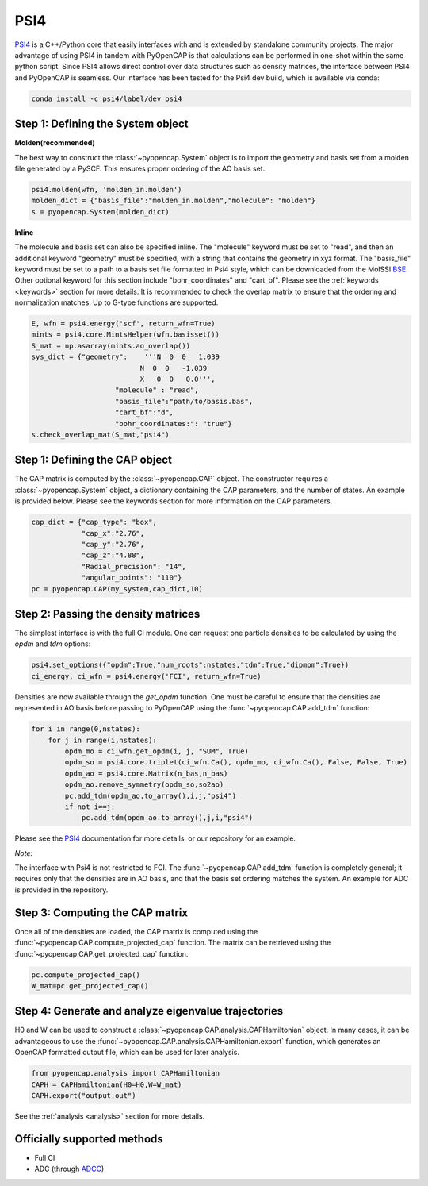 PSI4
=======================

PSI4_ is a C++/Python core that easily interfaces with and is extended by 
standalone community projects. The major advantage of using PSI4 in tandem with PyOpenCAP 
is that calculations can be performed in one-shot within the same python script. 
Since PSI4 allows direct control over data structures such as density matrices, 
the interface between PSI4 and PyOpenCAP is seamless. Our interface has been tested for 
the Psi4 dev build, which is available via conda:

.. code-block:: rst

	conda install -c psi4/label/dev psi4

.. _PSI4: http://www.psicode.org/


Step 1: Defining the System object
----------------------------------

**Molden(recommended)**

The best way to construct the :class:`~pyopencap.System` object is to import the geometry 
and basis set from a molden file generated by a PySCF. This ensures proper ordering of the 
AO basis set.

.. code-block:: python

    psi4.molden(wfn, 'molden_in.molden')
    molden_dict = {"basis_file":"molden_in.molden","molecule": "molden"}
    s = pyopencap.System(molden_dict)

**Inline**

The molecule and basis set can also be specified inline. The "molecule" keyword must 
be set to "read", and then an additional keyword "geometry" must
be specified, with a string that contains the geometry in xyz format. The "basis_file" keyword 
must be set to a path to a basis set file formatted in Psi4 style, which can be downloaded from
the MolSSI BSE_. Other optional keyword for this section include "bohr_coordinates" and
"cart_bf". Please see the :ref:`keywords <keywords>` section for more details. It is recommended to check the
overlap matrix to ensure that the ordering and normalization matches. Up to G-type functions are supported.

.. code-block:: python

    E, wfn = psi4.energy('scf', return_wfn=True)
    mints = psi4.core.MintsHelper(wfn.basisset())
    S_mat = np.asarray(mints.ao_overlap())
    sys_dict = {"geometry":    '''N  0  0   1.039
                              N  0  0   -1.039
                              X   0  0   0.0''',
            		"molecule" : "read",
            		"basis_file":"path/to/basis.bas",
            		"cart_bf":"d",
            		"bohr_coordinates:": "true"}
    s.check_overlap_mat(S_mat,"psi4")
    
.. _BSE: https://www.basissetexchange.org/

Step 1: Defining the CAP object
-----------------------------------------

The CAP matrix is computed by the :class:`~pyopencap.CAP` object. The constructor 
requires a :class:`~pyopencap.System` object, a dictionary containing the CAP parameters, 
and the number of states. An example is provided below. Please see the keywords section for more information on
the CAP parameters.

.. code-block:: python

    cap_dict = {"cap_type": "box",
            	"cap_x":"2.76",
            	"cap_y":"2.76",
            	"cap_z":"4.88",
            	"Radial_precision": "14",
            	"angular_points": "110"}
    pc = pyopencap.CAP(my_system,cap_dict,10)
    
Step 2: Passing the density matrices
------------------------------------
The simplest interface is with the full CI module. One can request one particle densities 
to be calculated by using the `opdm` and `tdm` options:

.. code-block:: python

	psi4.set_options({"opdm":True,"num_roots":nstates,"tdm":True,"dipmom":True})
	ci_energy, ci_wfn = psi4.energy('FCI', return_wfn=True)
	
Densities are now available through the `get_opdm` function. One must be careful to ensure 
that the densities are represented in AO basis before passing to PyOpenCAP using the 
:func:`~pyopencap.CAP.add_tdm` function:

.. code-block:: python

    for i in range(0,nstates):
        for j in range(i,nstates):
            opdm_mo = ci_wfn.get_opdm(i, j, "SUM", True)
            opdm_so = psi4.core.triplet(ci_wfn.Ca(), opdm_mo, ci_wfn.Ca(), False, False, True)
            opdm_ao = psi4.core.Matrix(n_bas,n_bas)
            opdm_ao.remove_symmetry(opdm_so,so2ao)
            pc.add_tdm(opdm_ao.to_array(),i,j,"psi4")
            if not i==j:
                pc.add_tdm(opdm_ao.to_array(),j,i,"psi4")

Please see the PSI4_ documentation for more details, or our repository for an example.

*Note:*

The interface with Psi4 is not restricted to FCI. The :func:`~pyopencap.CAP.add_tdm` 
function is completely general; it requires only that the densities are in AO basis, and that
the basis set ordering matches the system. An example for ADC is provided in the repository.

Step 3: Computing the CAP matrix
--------------------------------
Once all of the densities are loaded, the CAP matrix is computed 
using the :func:`~pyopencap.CAP.compute_projected_cap` function. The matrix can be retrieved using the
:func:`~pyopencap.CAP.get_projected_cap` function.

.. code-block:: python

    pc.compute_projected_cap()
    W_mat=pc.get_projected_cap()
    

Step 4: Generate and analyze eigenvalue trajectories
-----------------------------------------------------
H0 and W can be used to construct a :class:`~pyopencap.CAP.analysis.CAPHamiltonian` object. 
In many cases, it can be advantageous to use the 
:func:`~pyopencap.CAP.analysis.CAPHamiltonian.export` function, which generates an OpenCAP 
formatted output file, which can be used for later analysis. 

.. code-block:: python

	from pyopencap.analysis import CAPHamiltonian
	CAPH = CAPHamiltonian(H0=H0,W=W_mat)
	CAPH.export("output.out")

See the :ref:`analysis <analysis>` section for more details.

Officially supported methods
----------------------------

* Full CI
* ADC (through ADCC_)


.. _ADCC: https://adc-connect.org